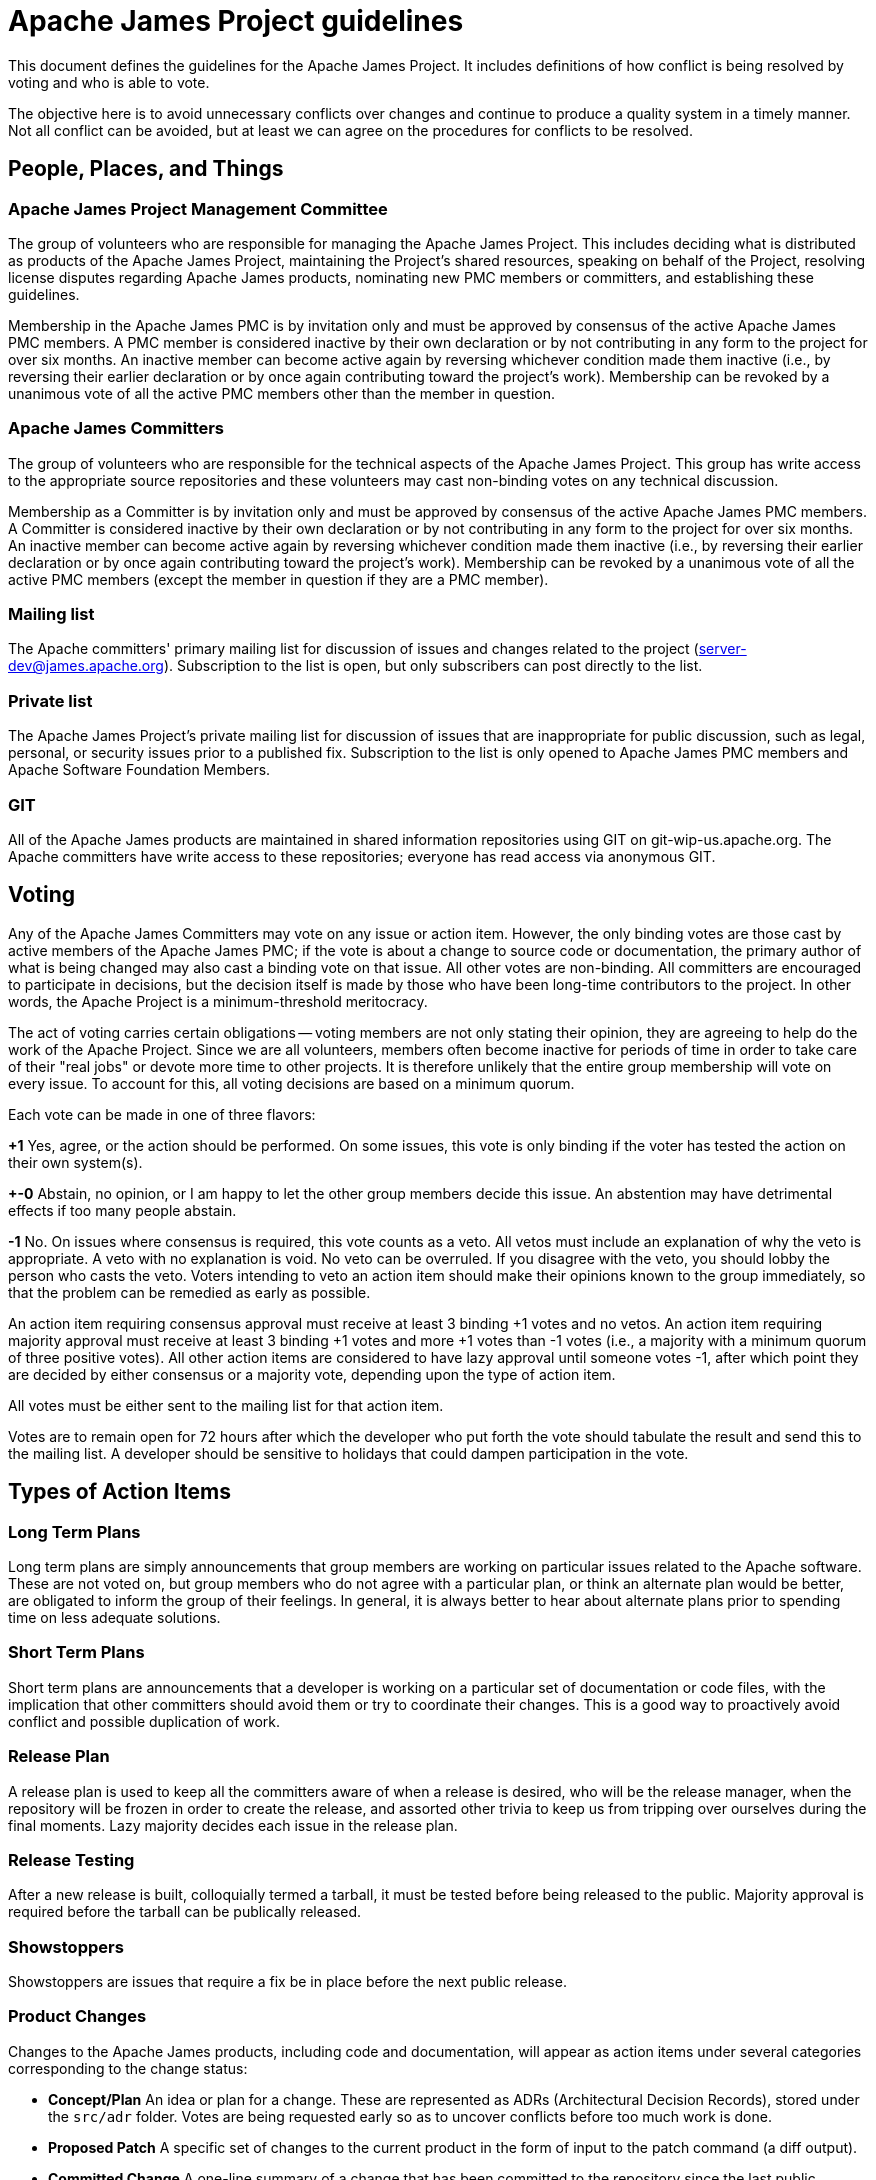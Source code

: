 = Apache James Project guidelines
:navtitle: Guidelines

This document defines the guidelines for the Apache James Project. It includes definitions of how conflict is being
resolved by voting and who is able to vote.

The objective here is to avoid unnecessary conflicts over changes and continue to produce a quality system in a timely
manner. Not all conflict can be avoided, but at least we can agree on the procedures for conflicts to be resolved.

== People, Places, and Things

=== Apache James Project Management Committee

The group of volunteers who are responsible for managing the Apache James Project. This includes deciding what is
distributed as products of the Apache James Project, maintaining the Project's shared resources, speaking on behalf of
the Project, resolving license disputes regarding Apache James products, nominating new PMC members or committers,
and establishing these guidelines.

Membership in the Apache James PMC is by invitation only and must be approved by consensus of the active Apache James
PMC members. A PMC member is considered inactive by their own declaration or by not contributing in any form to the
project for over six months. An inactive member can become active again by reversing whichever condition made them
inactive (i.e., by reversing their earlier declaration or by once again contributing toward the project's work).
Membership can be revoked by a unanimous vote of all the active PMC members other than the member in question.

=== Apache James Committers

The group of volunteers who are responsible for the technical aspects of the Apache James Project. This group has write
access to the appropriate source repositories and these volunteers may cast non-binding votes on any technical discussion.

Membership as a Committer is by invitation only and must be approved by consensus of the active Apache James PMC members.
A Committer is considered inactive by their own declaration or by not contributing in any form to the project for over
six months. An inactive member can become active again by reversing whichever condition made them inactive (i.e., by
reversing their earlier declaration or by once again contributing toward the project's work). Membership can be revoked
by a unanimous vote of all the active PMC members (except the member in question if they are a PMC member).

=== Mailing list

The Apache committers' primary mailing list for discussion of issues and changes related to the project
(xref:mailing-lists.adoc#_server_developer_list[server-dev@james.apache.org]). Subscription to the list is open, but
only subscribers can post directly to the list.

=== Private list

The Apache James Project's private mailing list for discussion of issues that are inappropriate for public discussion,
such as legal, personal, or security issues prior to a published fix. Subscription to the list is only opened to Apache
James PMC members and Apache Software Foundation Members.

=== GIT

All of the Apache James products are maintained in shared information repositories using GIT on git-wip-us.apache.org.
The Apache committers have write access to these repositories; everyone has read access via anonymous GIT.

== Voting

Any of the Apache James Committers may vote on any issue or action item. However, the only binding votes are those cast
by active members of the Apache James PMC; if the vote is about a change to source code or documentation, the primary
author of what is being changed may also cast a binding vote on that issue. All other votes are non-binding. All
committers are encouraged to participate in decisions, but the decision itself is made by those who have been long-time
contributors to the project. In other words, the Apache Project is a minimum-threshold meritocracy.

The act of voting carries certain obligations -- voting members are not only stating their opinion, they are agreeing
to help do the work of the Apache Project. Since we are all volunteers, members often become inactive for periods of
time in order to take care of their "real jobs" or devote more time to other projects. It is therefore unlikely that the
entire group membership will vote on every issue. To account for this, all voting decisions are based on a minimum quorum.

Each vote can be made in one of three flavors:

*+1*
Yes, agree, or the action should be performed. On some issues, this vote is only binding if the voter has tested the
action on their own system(s).

*+-0*
Abstain, no opinion, or I am happy to let the other group members decide this issue. An abstention may have detrimental
effects if too many people abstain.

*-1*
No. On issues where consensus is required, this vote counts as a veto. All vetos must include an explanation of why the
veto is appropriate. A veto with no explanation is void. No veto can be overruled. If you disagree with the veto, you
should lobby the person who casts the veto. Voters intending to veto an action item should make their opinions known to
the group immediately, so that the problem can be remedied as early as possible.

An action item requiring consensus approval must receive at least 3 binding +1 votes and no vetos. An action item
requiring majority approval must receive at least 3 binding +1 votes and more +1 votes than -1 votes (i.e., a majority
with a minimum quorum of three positive votes). All other action items are considered to have lazy approval until
someone votes -1, after which point they are decided by either consensus or a majority vote, depending upon the type
of action item.

All votes must be either sent to the mailing list for that action item.

Votes are to remain open for 72 hours after which the developer who put forth the vote should tabulate the result and
send this to the mailing list. A developer should be sensitive to holidays that could dampen participation in the vote.

== Types of Action Items

=== Long Term Plans

Long term plans are simply announcements that group members are working on particular issues related to the Apache
software. These are not voted on, but group members who do not agree with a particular plan, or think an alternate plan
would be better, are obligated to inform the group of their feelings. In general, it is always better to hear about
alternate plans prior to spending time on less adequate solutions.

=== Short Term Plans

Short term plans are announcements that a developer is working on a particular set of documentation or code files, with
the implication that other committers should avoid them or try to coordinate their changes. This is a good way to
proactively avoid conflict and possible duplication of work.

=== Release Plan

A release plan is used to keep all the committers aware of when a release is desired, who will be the release manager,
when the repository will be frozen in order to create the release, and assorted other trivia to keep us from tripping
over ourselves during the final moments. Lazy majority decides each issue in the release plan.

=== Release Testing

After a new release is built, colloquially termed a tarball, it must be tested before being released to the public.
Majority approval is required before the tarball can be publically released.

=== Showstoppers

Showstoppers are issues that require a fix be in place before the next public release.

=== Product Changes

Changes to the Apache James products, including code and documentation, will appear as action items under several
categories corresponding to the change status:

* *Concept/Plan*
An idea or plan for a change. These are represented as ADRs (Architectural Decision Records), stored under the `src/adr`
folder. Votes are being requested early so as to uncover conflicts before too much work is done.

* *Proposed Patch*
A specific set of changes to the current product in the form of input to the patch command (a diff output).

* *Committed Change*
A one-line summary of a change that has been committed to the repository since the last public release.

All product changes to the currently active repository are subject to lazy consensus. All product changes to a
prior-branch (old version) repository require consensus before the change is committed.

////

Notes and thoughts on the guidelines (opened to discussion)

Rene: old doc page => https://james.apache.org/guidelines.html

* Took out the last two subsections `when to commit a change` and `patch format` as I believe it should belong more to
contributing section.

* took out status section, and mentions related to it. I don't think I ever saw such a file in James repo

* Added the ADR notion in `product changes` action item for the `concept/plan` bullet point, replacing the status mention.
I believe this is what we use now for this kind of decisions. Should we talk more about ADRs in a proper subsection?

* not sure we do have all those action item types... Help would be appreciated :)

////
